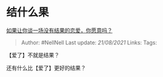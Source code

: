 * 结什么果
  :PROPERTIES:
  :CUSTOM_ID: 结什么果
  :END:

[[https://www.zhihu.com/question/396715090/answer/1368270583][如果让你谈一场没有结果的恋爱，你愿意吗？]]

#+BEGIN_QUOTE
  Author: #NellNell Last update: /21/08/2021/ Links: Tags:
#+END_QUOTE

【爱了】不就是结果？

还有什么比【爱了】更好的结果？
